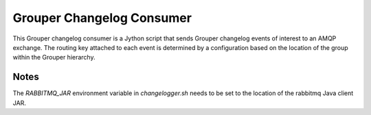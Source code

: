 ==========================
Grouper Changelog Consumer
==========================

This Grouper changelog consumer is a Jython script that sends Grouper
changelog events of interest to an AMQP exchange.  The routing key
attached to each event is determined by a configuration based on the
location of the group within the Grouper hierarchy.

-----
Notes
-----

The `RABBITMQ_JAR` environment variable in `changelogger.sh` needs to be set to the
location of the rabbitmq Java client JAR.

